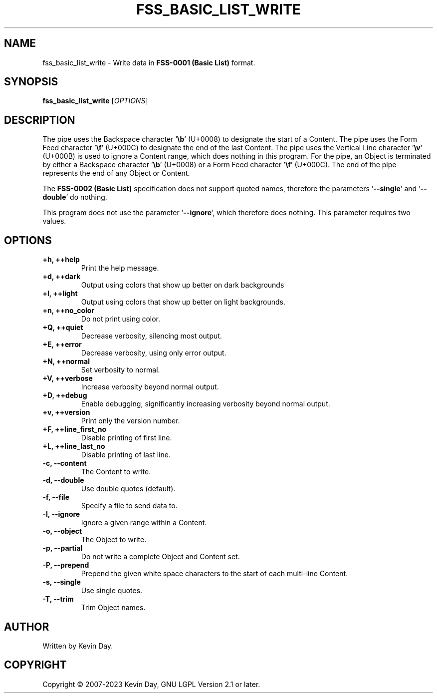 .TH FSS_BASIC_LIST_WRITE "1" "January 2023" "FLL - FSS Basic List Write 0.7.0" "User Commands"
.SH NAME
fss_basic_list_write \- Write data in \fBFSS-0001 (Basic List)\fR format.
.SH SYNOPSIS
.B fss_basic_list_write
[\fI\,OPTIONS\/\fR]
.SH DESCRIPTION
.PP
The pipe uses the Backspace character '\fB\\b\fR' (U+0008) to designate the start of a Content.
The pipe uses the Form Feed character '\fB\\f\fR' (U+000C) to designate the end of the last Content.
The pipe uses the Vertical Line character '\fB\\v\fR' (U+000B) is used to ignore a Content range, which does nothing in this program.
For the pipe, an Object is terminated by either a Backspace character '\fB\\b\fR' (U+0008) or a Form Feed character '\fB\\f\fR' (U+000C).
The end of the pipe represents the end of any Object or Content.

The \fBFSS-0002 (Basic List)\fR specification does not support quoted names, therefore the parameters '\fB\-\-single\fR' and '\fB\-\-double\fR' do nothing.

This program does not use the parameter '\fB\-\-ignore\fR', which therefore does nothing.
This parameter requires two values.
.SH OPTIONS
.TP
\fB\{+h, ++help\fR
Print the help message.
.TP
\fB+d, ++dark\fR
Output using colors that show up better on dark backgrounds
.TP
\fB+l, ++light\fR
Output using colors that show up better on light backgrounds.
.TP
\fB+n, ++no_color\fR
Do not print using color.
.TP
\fB+Q, ++quiet\fR
Decrease verbosity, silencing most output.
.TP
\fB+E, ++error\fR
Decrease verbosity, using only error output.
.TP
\fB+N, ++normal\fR
Set verbosity to normal.
.TP
\fB+V, ++verbose\fR
Increase verbosity beyond normal output.
.TP
\fB+D, ++debug\fR
Enable debugging, significantly increasing verbosity beyond normal output.
.TP
\fB+v, ++version\fR
Print only the version number.
.TP
\fB+F, ++line_first_no\fR
Disable printing of first line.
.TP
\fB+L, ++line_last_no\fR
Disable printing of last line.
.TP
\fB\-c, \-\-content\fR
The Content to write.
.TP
\fB\-d, \-\-double\fR
Use double quotes (default).
.TP
\fB\-f, \-\-file\fR
Specify a file to send data to.
.TP
\fB\-I, \-\-ignore\fR
Ignore a given range within a Content.
.TP
\fB\-o, \-\-object\fR
The Object to write.
.TP
\fB\-p, \-\-partial\fR
Do not write a complete Object and Content set.
.TP
\fB\-P, \-\-prepend\fR
Prepend the given white space characters to the start of each multi-line Content.
.TP
\fB\-s, \-\-single\fR
Use single quotes.
.TP
\fB\-T, \-\-trim\fR
Trim Object names.
.SH AUTHOR
Written by Kevin Day.
.SH COPYRIGHT
.PP
Copyright \(co 2007-2023 Kevin Day, GNU LGPL Version 2.1 or later.
